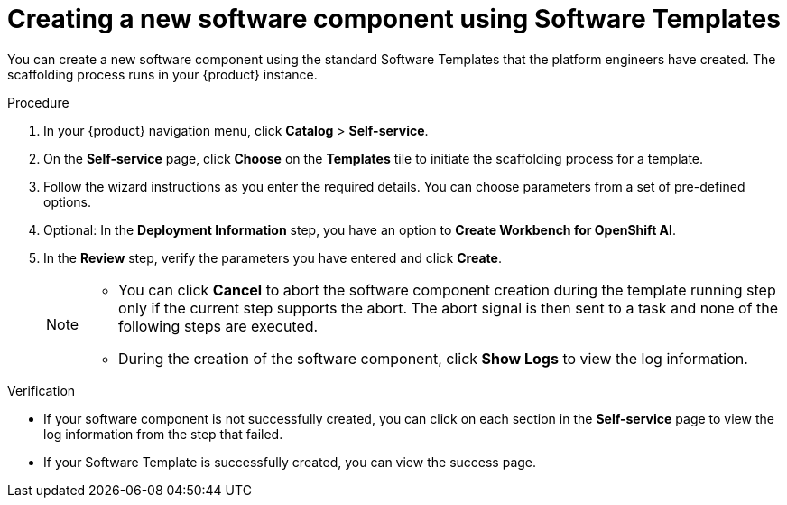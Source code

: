 // Module included in the following assemblies:
//
// * assemblies/assembly-configuring-templates.adoc

:_mod-docs-content-type: PROCEDURE
[id="proc-creating-a-new-software-component-using-templates_{context}"]
= Creating a new software component using Software Templates

You can create a new software component using the standard Software Templates that the platform engineers have created. The scaffolding process runs in your {product} instance.

.Procedure

. In your {product} navigation menu, click *Catalog* > *Self-service*.
. On the *Self-service* page, click *Choose* on the *Templates* tile to initiate the scaffolding process for a template.
. Follow the wizard instructions as you enter the required details. You can choose parameters from a set of pre-defined options.
. Optional: In the *Deployment Information* step, you have an option to *Create Workbench for OpenShift AI*.
. In the *Review* step, verify the parameters you have entered and click *Create*.
+
[NOTE]
====
* You can click *Cancel* to abort the software component creation during the template running step only if the current step supports the abort. The abort signal is then sent to a task and none of the following steps are executed. 
* During the creation of the software component, click *Show Logs* to view the log information.
====

.Verification

* If your software component is not successfully created, you can click on each section in the *Self-service* page to view the log information from the step that failed.

* If your Software Template is successfully created, you can view the success page.